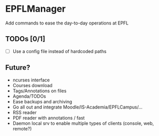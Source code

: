 * EPFLManager
Add commands to ease the day-to-day operations at EPFL

** TODOs [0/1]
- [ ] Use a config file instead of hardcoded paths

** Future?
- ncurses interface
- Courses download
- Tags/Annotations on files
- Agenda/TODOs
- Ease backups and archiving
- Go all out and integrate Moodle/IS-Academia/EPFLCampus/...
- RSS reader
- PDF reader with annotations / fast
- Daemon local srv to enable multiple types of clients (console, web, remote?)

